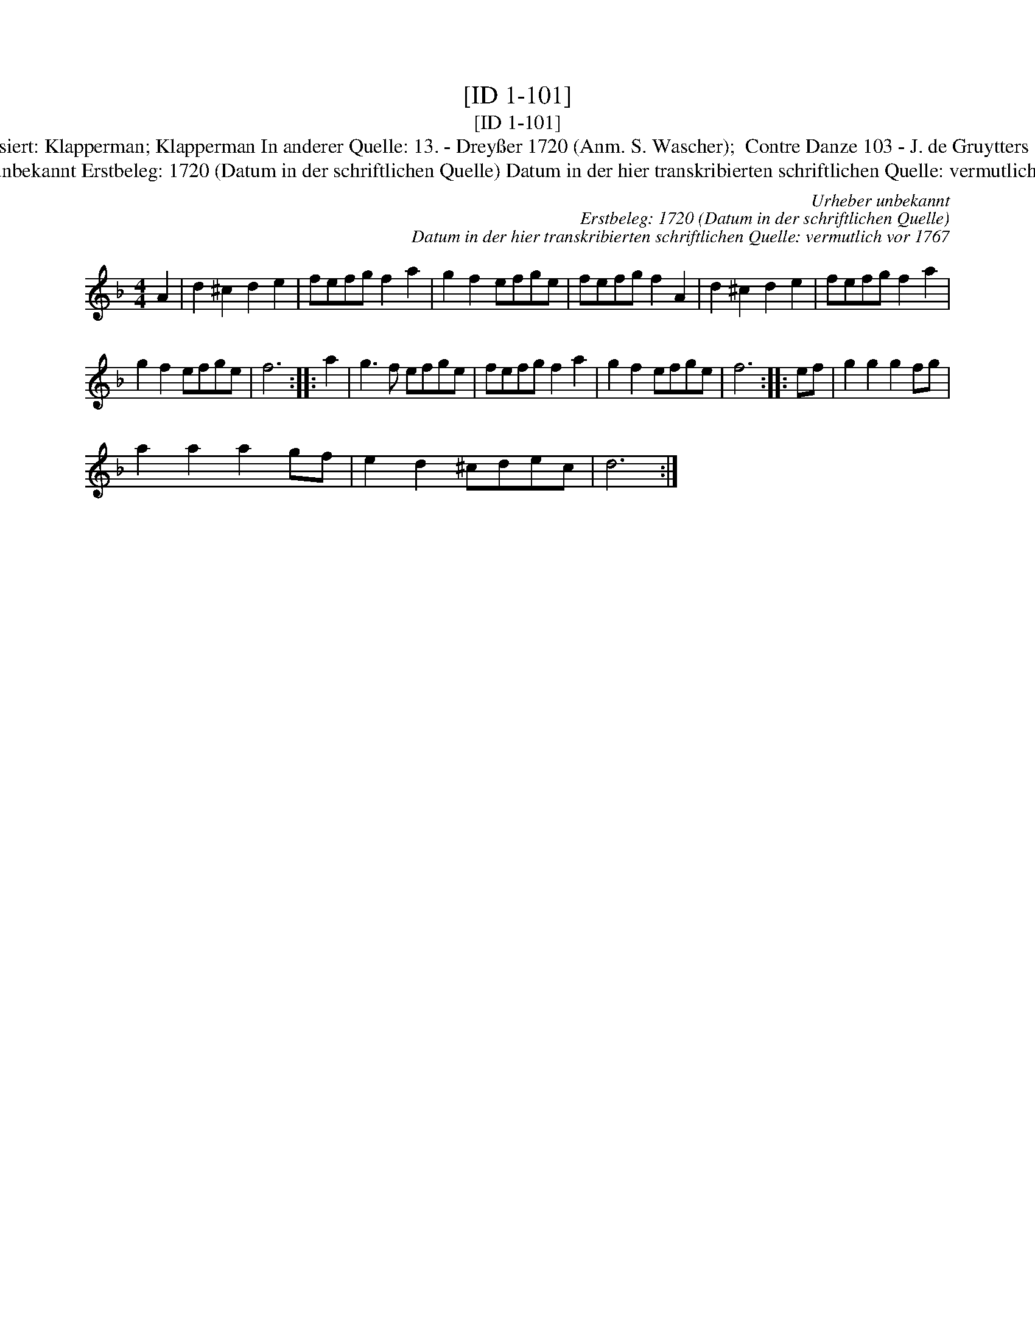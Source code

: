 X:1
T:[ID 1-101]
T:[ID 1-101]
T:Bezeichnung standardisiert: Klapperman; Klapperman In anderer Quelle: 13. - Drey\sser 1720 (Anm. S. Wascher);  Contre Danze 103 - J. de Gruytters 1746 (Anm. Th. Behr);
T:Urheber unbekannt Erstbeleg: 1720 (Datum in der schriftlichen Quelle) Datum in der hier transkribierten schriftlichen Quelle: vermutlich vor 1767
C:Urheber unbekannt
C:Erstbeleg: 1720 (Datum in der schriftlichen Quelle)
C:Datum in der hier transkribierten schriftlichen Quelle: vermutlich vor 1767
L:1/8
M:4/4
K:Dmin
V:1 treble 
V:1
 A2 | d2 ^c2 d2 e2 | fefg f2 a2 | g2 f2 efge | fefg f2 A2 | d2 ^c2 d2 e2 | fefg f2 a2 | %7
 g2 f2 efge | f6 :: a2 | g3 f efge | fefg f2 a2 | g2 f2 efge | f6 :: ef | g2 g2 g2 fg | %16
 a2 a2 a2 gf | e2 d2 ^cdec | d6 :| %19

